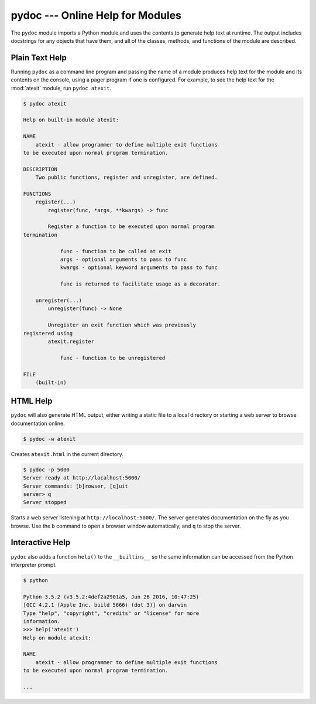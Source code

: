 ===================================
 pydoc --- Online Help for Modules
===================================

.. module:: pydoc
    :synopsis: Online help for modules

The ``pydoc`` module imports a Python module and uses the contents
to generate help text at runtime. The output includes docstrings for
any objects that have them, and all of the classes, methods, and
functions of the module are described.

Plain Text Help
===============

Running ``pydoc`` as a command line program and passing the name of a
module produces help text for the module and its contents on the
console, using a pager program if one is configured. For example, to
see the help text for the :mod:`atexit` module, run ``pydoc atexit``.

.. code-block:: none

    $ pydoc atexit

    Help on built-in module atexit:
    
    NAME
        atexit - allow programmer to define multiple exit functions
    to be executed upon normal program termination.
    
    DESCRIPTION
        Two public functions, register and unregister, are defined.
    
    FUNCTIONS
        register(...)
            register(func, *args, **kwargs) -> func
    
            Register a function to be executed upon normal program 
    termination
    
                func - function to be called at exit
                args - optional arguments to pass to func
                kwargs - optional keyword arguments to pass to func
    
                func is returned to facilitate usage as a decorator.
    
        unregister(...)
            unregister(func) -> None
    
            Unregister an exit function which was previously 
    registered using
            atexit.register
    
                func - function to be unregistered
    
    FILE
        (built-in)

HTML Help
=========

``pydoc`` will also generate HTML output, either writing a static
file to a local directory or starting a web server to browse
documentation online.

.. code-block:: none

    $ pydoc -w atexit

Creates ``atexit.html`` in the current directory.

.. code-block:: none

    $ pydoc -p 5000
    Server ready at http://localhost:5000/
    Server commands: [b]rowser, [q]uit
    server> q
    Server stopped

Starts a web server listening at ``http://localhost:5000/``. The
server generates documentation on the fly as you browse. Use the ``b``
command to open a browser window automatically, and ``q`` to stop the
server.

Interactive Help
================

``pydoc`` also adds a function ``help()`` to the ``__builtins__``
so the same information can be accessed from the Python interpreter
prompt.

.. code-block:: none

    $ python
        
    Python 3.5.2 (v3.5.2:4def2a2901a5, Jun 26 2016, 10:47:25)
    [GCC 4.2.1 (Apple Inc. build 5666) (dot 3)] on darwin
    Type "help", "copyright", "credits" or "license" for more
    information.
    >>> help('atexit')
    Help on module atexit:
    
    NAME
        atexit - allow programmer to define multiple exit functions
    to be executed upon normal program termination.

    ...

.. seealso::

   * :pydoc:`pydoc`

   * :mod:`inspect` -- The ``inspect`` module can be used to retrieve
     the docstrings for an object programmatically.
